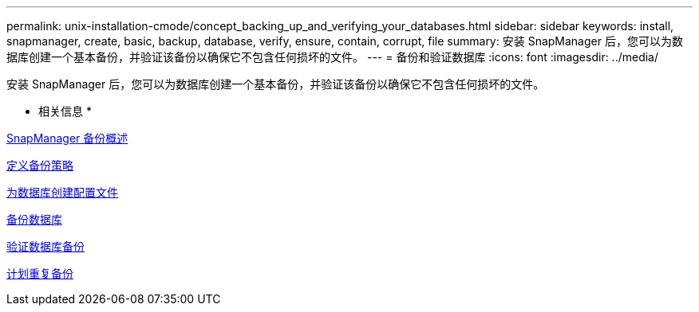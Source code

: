 ---
permalink: unix-installation-cmode/concept_backing_up_and_verifying_your_databases.html 
sidebar: sidebar 
keywords: install, snapmanager, create, basic, backup, database, verify, ensure, contain, corrupt, file 
summary: 安装 SnapManager 后，您可以为数据库创建一个基本备份，并验证该备份以确保它不包含任何损坏的文件。 
---
= 备份和验证数据库
:icons: font
:imagesdir: ../media/


[role="lead"]
安装 SnapManager 后，您可以为数据库创建一个基本备份，并验证该备份以确保它不包含任何损坏的文件。

* 相关信息 *

xref:concept_snapmanager_backup_overview.adoc[SnapManager 备份概述]

xref:concept_defining_a_backup_strategy.adoc[定义备份策略]

xref:task_creating_a_profile_for_your_database.adoc[为数据库创建配置文件]

xref:task_backing_up_your_database.adoc[备份数据库]

xref:task_verifying_database_backups.adoc[验证数据库备份]

xref:task_scheduling_recurring_backups.adoc[计划重复备份]

